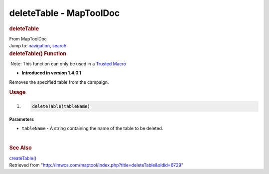========================
deleteTable - MapToolDoc
========================

.. contents::
   :depth: 3
..

.. container:: noprint
   :name: mw-page-base

.. container:: noprint
   :name: mw-head-base

.. container:: mw-body
   :name: content

   .. container:: mw-indicators

   .. rubric:: deleteTable
      :name: firstHeading
      :class: firstHeading

   .. container:: mw-body-content
      :name: bodyContent

      .. container::
         :name: siteSub

         From MapToolDoc

      .. container::
         :name: contentSub

      .. container:: mw-jump
         :name: jump-to-nav

         Jump to: `navigation <#mw-head>`__, `search <#p-search>`__

      .. container:: mw-content-ltr
         :name: mw-content-text

         .. rubric:: deleteTable() Function
            :name: deletetable-function

         .. container::

             Note: This function can only be used in a `Trusted
            Macro </rptools/wiki/Trusted_Macro>`__

         .. container:: template_version

            • **Introduced in version 1.4.0.1**

         .. container:: template_description

            Removes the specified table from the campaign.

         .. rubric:: Usage
            :name: usage

         .. container:: mw-geshi mw-code mw-content-ltr

            .. container:: mtmacro source-mtmacro

               #. .. code-block:: none

                     deleteTable(tableName)

         **Parameters**

         -  ``tableName`` - A string containing the name of the table to
            be deleted.

         | 

         .. rubric:: See Also
            :name: see-also

         .. container:: template_also

            `createTable() </rptools/wiki/createTable>`__

      .. container:: printfooter

         Retrieved from
         "http://lmwcs.com/maptool/index.php?title=deleteTable&oldid=6729"

